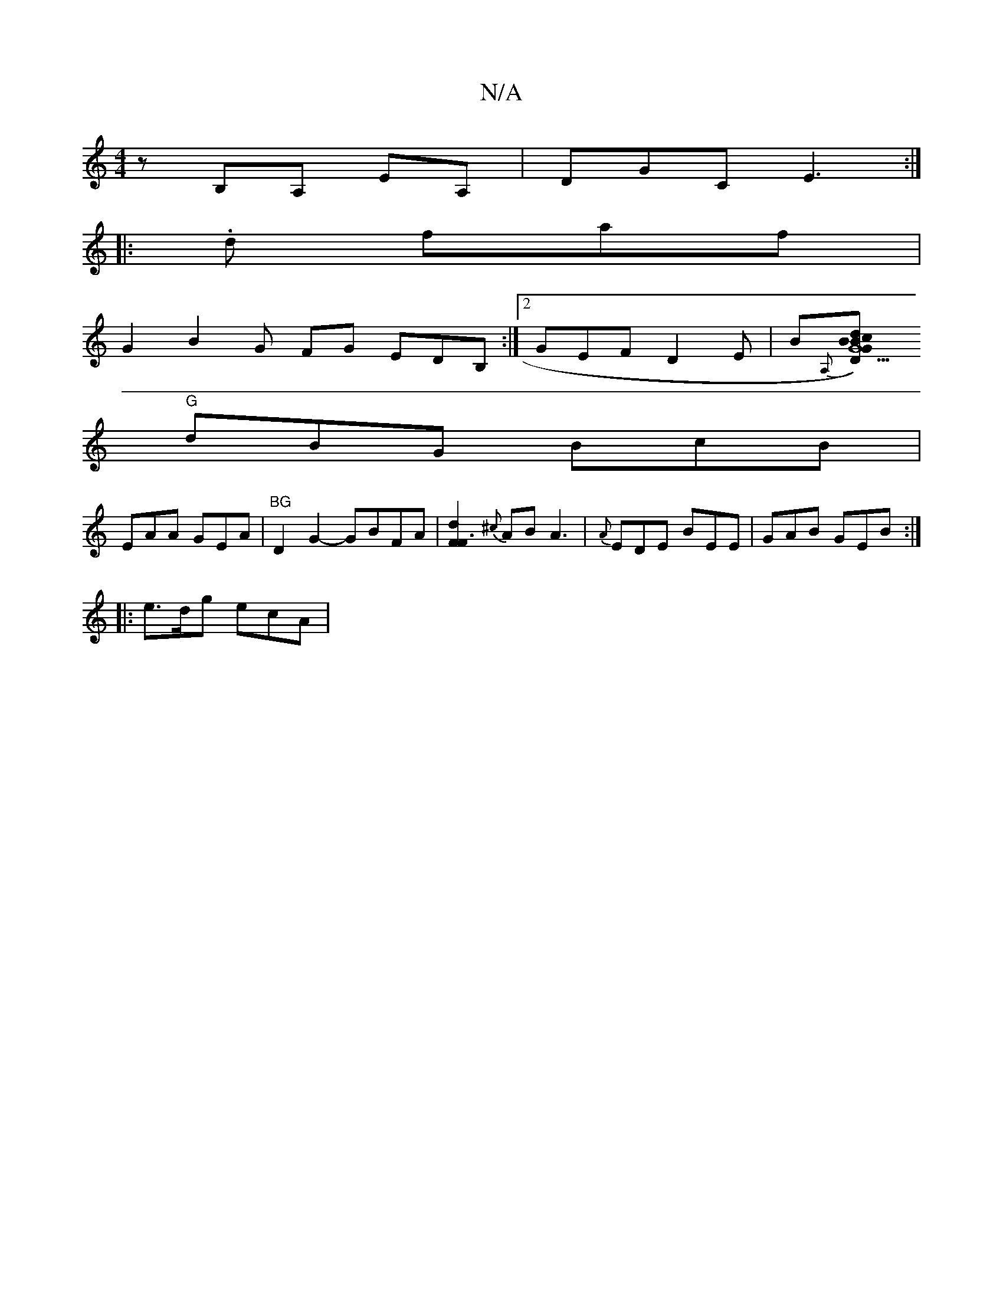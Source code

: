 X:1
T:N/A
M:4/4
R:N/A
K:Cmajor
z B,A, EA, | DGC E3 :|
|:.d faf |
G2 B2-G FG EDB, :|2 GEF D2E | B{A,}[D2 G5) "G"c2 B | B2d BG "Em" G3 |
"G"dBG BcB |
EAA GEA | "BG"D2 G2- GBFA | [F2F3d2] {^c}AB A3 | {A}EDE BEE|GAB GEB:|
|: e>dg ecA |